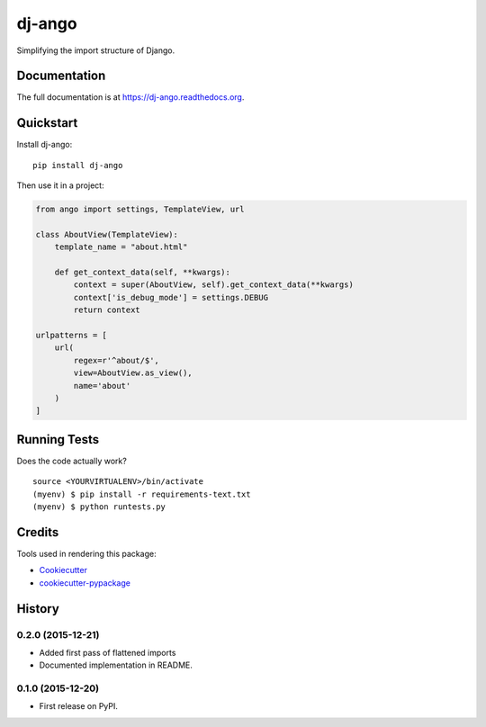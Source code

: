 =============================
dj-ango
=============================

.. image:: https://badge.fury.io/py/dj-ango.png
    :target: https://badge.fury.io/py/dj-ango

.. image:: https://travis-ci.org/pydanny/dj-ango.png?branch=master
    :target: https://travis-ci.org/pydanny/dj-ango

Simplifying the import structure of Django.

Documentation
-------------

The full documentation is at https://dj-ango.readthedocs.org.

Quickstart
----------

Install dj-ango::

    pip install dj-ango

Then use it in a project:

.. code-block:: python

    from ango import settings, TemplateView, url

    class AboutView(TemplateView):
        template_name = "about.html"

        def get_context_data(self, **kwargs):
            context = super(AboutView, self).get_context_data(**kwargs)
            context['is_debug_mode'] = settings.DEBUG
            return context

    urlpatterns = [
        url(
            regex=r'^about/$',
            view=AboutView.as_view(),
            name='about'
        )
    ]



Running Tests
--------------

Does the code actually work?

::

    source <YOURVIRTUALENV>/bin/activate
    (myenv) $ pip install -r requirements-text.txt
    (myenv) $ python runtests.py

Credits
---------

Tools used in rendering this package:

*  Cookiecutter_
*  `cookiecutter-pypackage`_

.. _Cookiecutter: https://github.com/audreyr/cookiecutter
.. _`cookiecutter-pypackage`: https://github.com/pydanny/cookiecutter-djangopackage




History
-------

0.2.0 (2015-12-21)
++++++++++++++++++

* Added first pass of flattened imports
* Documented implementation in README.

0.1.0 (2015-12-20)
++++++++++++++++++

* First release on PyPI.


